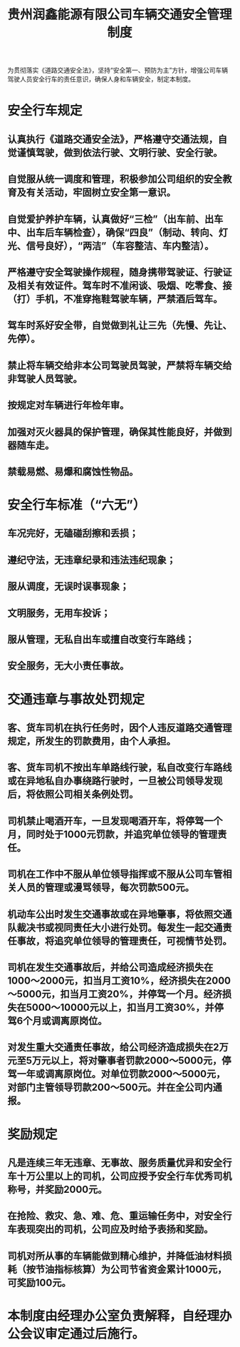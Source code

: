 :PROPERTIES:
:ID:       ba81c44f-36be-4042-9db8-87160c451128
:END:
#+title: 贵州润鑫能源有限公司车辆交通安全管理制度

为贯彻落实《道路交通安全法》，坚持“安全第一、预防为主”方针，增强公司车辆驾驶人员安全行车的责任意识，确保人身和车辆安全，制定本制度。
* 安全行车规定
** 认真执行《道路交通安全法》，严格遵守交通法规，自觉谨慎驾驶，做到依法行驶、文明行驶、安全行驶。
** 自觉服从统一调度和管理，积极参加公司组织的安全教育及有关活动，牢固树立安全第一意识。
** 自觉爱护养护车辆，认真做好“三检”（出车前、出车中、出车后车辆检查），确保“四良”（制动、转向、灯光、信号良好），“两洁”（车容整洁、车内整洁）。
** 严格遵守安全驾驶操作规程，随身携带驾驶证、行驶证及相关有效证件。驾车时不准闲谈、吸烟、吃零食、接（打）手机，不准穿拖鞋驾驶车辆，严禁酒后驾车。
** 驾车时系好安全带，自觉做到礼让三先（先慢、先让、先停）。
** 禁止将车辆交给非本公司驾驶员驾驶，严禁将车辆交给非驾驶人员驾驶。
** 按规定对车辆进行年检年审。
** 加强对灭火器具的保护管理，确保其性能良好，并做到器随车走。
** 禁载易燃、易爆和腐蚀性物品。
* 安全行车标准（“六无”）
** 车况完好，无磕碰刮擦和丢损；
** 遵纪守法，无违章纪录和违法违纪现象；
** 服从调度，无误时误事现象；
** 文明服务，无用车投诉；
** 服从管理，无私自出车或擅自改变行车路线；
** 安全服务，无大小责任事故。
* 交通违章与事故处罚规定
** 客、货车司机在执行任务时，因个人违反道路交通管理规定，所发生的罚款费用，由个人承担。
** 客、货车司机不按出车单路线行驶，私自改变行车路线或在异地私自办事绕路行驶时，一旦被公司领导发现后，将依照公司相关条例处罚。
** 司机禁止喝酒开车，一旦发现喝酒开车，将停驾一个月，同时处于1000元罚款，并追究单位领导的管理责任。
** 司机在工作中不服从单位领导指挥或不服从公司车管相关人员的管理或漫骂领导，每次罚款500元。
** 机动车公出时发生交通事故或在异地肇事，将依照交通队裁决书或视同责任大小进行处罚。每发生一起交通责任事故，将追究单位领导的管理责任，可视情节处罚。
** 司机在发生交通事故后，并给公司造成经济损失在1000～2000元，扣当月工资10%，经济损失在2000～5000元，扣当月工资20%，并停驾一个月。经济损失在5000～10000元以上，扣当月工资30%，并停驾6个月或调离原岗位。
** 对发生重大交通责任事故，给公司经济造成损失在2万元至5万元以上，将对肇事者罚款2000～5000元，停驾一年或调离原岗位。对单位罚款2000～5000元，对部门主管领导罚款200～500元。并在全公司内通报。
* 奖励规定
** 凡是连续三年无违章、无事故、服务质量优异和安全行车十万公里以上的司机，公司应授予安全行车优秀司机称号，并奖励2000元。
** 在抢险、救灾、急、难、危、重运输任务中，对安全行车表现突出的司机，公司应及时给予表扬和奖励。
** 司机对所从事的车辆能做到精心维护，并降低油材料损耗（按节油指标核算）为公司节省资金累计1000元，可奖励100元。
* 本制度由经理办公室负责解释，自经理办公会议审定通过后施行。
